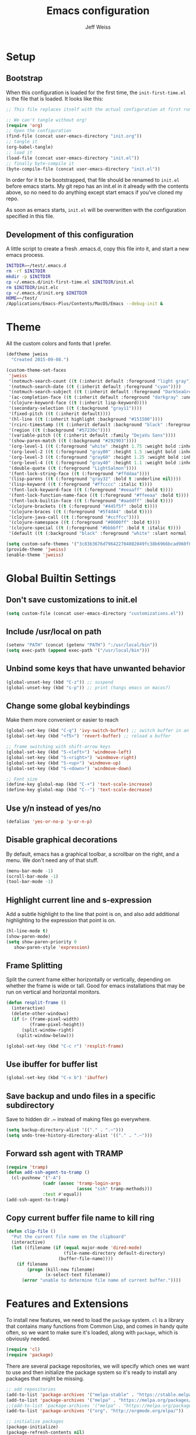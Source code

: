 # -*- mode: org; -*-
#+HTML_HEAD: <link rel="stylesheet" type="text/css" href="http://www.pirilampo.org/styles/readtheorg/css/htmlize.css"/>
#+HTML_HEAD: <link rel="stylesheet" type="text/css" href="http://www.pirilampo.org/styles/readtheorg/css/readtheorg.css"/>
#+HTML_HEAD: <style> pre.src { background: black; color: white; } #content { max-width: 1000px } </style>
#+HTML_HEAD: <script src="https://ajax.googleapis.com/ajax/libs/jquery/2.1.3/jquery.min.js"></script>
#+HTML_HEAD: <script src="https://maxcdn.bootstrapcdn.com/bootstrap/3.3.4/js/bootstrap.min.js"></script>
#+HTML_HEAD: <script type="text/javascript" src="http://www.pirilampo.org/styles/lib/js/jquery.stickytableheaders.js"></script>
#+HTML_HEAD: <script type="text/javascript" src="http://www.pirilampo.org/styles/readtheorg/js/readtheorg.js"></script>

#+TITLE: Emacs configuration
#+AUTHOR: Jeff Weiss
#+BABEL: :cache yes
#+OPTIONS: toc:4 h:4
#+STARTUP: showeverything
#+PROPERTY: header-args :tangle yes
* Setup
** Bootstrap
When this configuration is loaded for the first time, the
~init-first-time.el~ is the file that is loaded. It looks like this:

#+BEGIN_SRC emacs-lisp :tangle init-first-time.el
  ;; This file replaces itself with the actual configuration at first run.

  ;; We can't tangle without org!
  (require 'org)
  ;; Open the configuration
  (find-file (concat user-emacs-directory "init.org"))
  ;; tangle it
  (org-babel-tangle)
  ;; load it
  (load-file (concat user-emacs-directory "init.el"))
  ;; finally byte-compile it
  (byte-compile-file (concat user-emacs-directory "init.el"))
#+END_SRC

In order for it to be bootstrapped, that file should be renamed to
~init.el~ before emacs starts. My git repo has an init.el in it
already with the contents above, so no need to do anything except
start emacs if you've cloned my repo.

As soon as emacs starts, ~init.el~ will be overwritten with the
configuration specified in this file.
** Development of this configuration
A little script to create a fresh .emacs.d, copy this file into it,
and start a new emacs process.

#+BEGIN_SRC sh
  INITDIR=~/test/.emacs.d
  rm -rf $INITDIR
  mkdir -p $INITDIR
  cp ~/.emacs.d/init-first-time.el $INITDIR/init.el
  rm $INITDIR/init.elc
  cp ~/.emacs.d/init.org $INITDIR
  HOME=~/test/
  /Applications/Emacs-Plus/Contents/MacOS/Emacs --debug-init &
#+END_SRC
* Theme
All the custom colors and fonts that I prefer.
#+BEGIN_SRC emacs-lisp
  (deftheme jweiss
    "Created 2015-09-08.")

  (custom-theme-set-faces
   'jweiss
   '(notmuch-search-count ((t (:inherit default :foreground "light gray"))))
   '(notmuch-search-date ((t (:inherit default :foreground "cyan"))))
   '(notmuch-search-subject ((t (:inherit default :foreground "DarkSeaGreen2"))))
   '(ac-completion-face ((t (:inherit default :foreground "darkgray" :underline t))))
   '(clojure-keyword-face ((t (:inherit lisp-keyword))))
   '(secondary-selection ((t (:background "gray11"))))
   '(fixed-pitch ((t (:inherit default))))
   '(hl-line ((t (:inherit highlight :background "#151500"))))
   '(rcirc-timestamp ((t (:inherit default :background "black" :foreground "gray25"))))
   '(region ((t (:background "#57230c"))))
   '(variable-pitch ((t (:inherit default :family "DejaVu Sans"))))
   '(show-paren-match ((t (:background "#292903"))))
   '(org-level-1 ((t (:foreground "white" :height 1.75 :weight bold :inherit outline-1))))
   '(org-level-2 ((t (:foreground "gray80" :height 1.5 :weight bold :inherit outline-2))))
   '(org-level-3 ((t (:foreground "gray60" :height 1.25 :weight bold :inherit outline-3))))
   '(org-level-4 ((t (:foreground "gray40" :height 1.1 :weight bold :inherit outline-4))))
   '(double-quote ((t (:foreground "LightSalmon"))))
   '(font-lock-string-face ((t (:foreground "#ffddaa"))))
   '(lisp-parens ((t (:foreground "gray32" :bold t :underline nil))))
   '(lisp-keyword ((t (:foreground "#ffcccc" :italic t))))
   '(font-lock-keyword-face ((t (:foreground "#eeaaff" :bold t))))
   '(font-lock-function-name-face ((t (:foreground "#ffeeaa" :bold t))))
   '(font-lock-builtin-face ((t (:foreground "#aaddff" :bold t))))
   '(clojure-brackets ((t (:foreground "#445f5f" :bold t))))
   '(clojure-braces ((t (:foreground "#5f4d44" :bold t))))
   '(clojure-java-call ((t (:foreground "#ccffcc"))))
   '(clojure-namespace ((t (:foreground "#0000ff" :bold t))))
   '(clojure-special ((t (:foreground "#bbbbff" :bold t :italic t))))
   '(default ((t (:background "black" :foreground "white" :slant normal :weight normal :family "DejaVu Sans Mono")))))

  (setq custom-safe-themes '("3c83b3676d796422704082049fc38b6966bcad960f896669dfc21a7a37a748fa" default))
  (provide-theme 'jweiss)
  (enable-theme 'jweiss)
#+END_SRC

* Global Builtin Settings
** Don't save customizations to init.el
#+BEGIN_SRC emacs-lisp
  (setq custom-file (concat user-emacs-directory "customizations.el"))
#+END_SRC
** Include /usr/local on path
#+BEGIN_SRC emacs-lisp
  (setenv "PATH" (concat (getenv "PATH") ":/usr/local/bin"))
  (setq exec-path (append exec-path '("/usr/local/bin")))
#+END_SRC

** Unbind some keys that have unwanted behavior
#+BEGIN_SRC emacs-lisp
  (global-unset-key (kbd "C-z")) ;; suspend
  (global-unset-key (kbd "s-p")) ;; print (hangs emacs on macos?)
#+END_SRC

** Change some global keybindings
Make them more convenient or easier to reach

#+BEGIN_SRC emacs-lisp
  (global-set-key (kbd "C-q") 'ivy-switch-buffer) ;; switch buffer in an easy combo
  (global-set-key (kbd "<f5>") 'revert-buffer) ;; reload a buffer

  ;; frame switching with shift-arrow keys
  (global-set-key (kbd "S-<left>") 'windmove-left)
  (global-set-key (kbd "S-<right>") 'windmove-right)
  (global-set-key (kbd "S-<up>") 'windmove-up)
  (global-set-key (kbd "S-<down>") 'windmove-down)

  ;; Font size
  (define-key global-map (kbd "C-+") 'text-scale-increase)
  (define-key global-map (kbd "C--") 'text-scale-decrease)
#+END_SRC

** Use y/n instead of yes/no
#+BEGIN_SRC emacs-lisp
  (defalias 'yes-or-no-p 'y-or-n-p)
#+END_SRC

** Disable graphical decorations
By default, emacs has a graphical toolbar, a scrollbar on the
right, and a menu. We don't need any of that stuff.
#+BEGIN_SRC emacs-lisp
  (menu-bar-mode -1)
  (scroll-bar-mode -1)
  (tool-bar-mode -1)
#+END_SRC
** Highlight current line and s-expression
Add a subtle highlight to the line that point is on, and also add
additional highlighting to the expression that point is on.
#+BEGIN_SRC emacs-lisp
  (hl-line-mode t)
  (show-paren-mode)
  (setq show-paren-priority 0
     show-paren-style 'expression)
#+END_SRC
** Frame Splitting
Split the current frame either horizontally or vertically, depending
on whether the frame is wide or tall. Good for emacs installations
that may be run on vertical and horizontal monitors.
#+BEGIN_SRC emacs-lisp
  (defun resplit-frame ()
    (interactive)
    (delete-other-windows)
    (if (> (frame-pixel-width)
           (frame-pixel-height))
        (split-window-right)
      (split-window-below)))

  (global-set-key (kbd "C-c r") 'resplit-frame)
#+END_SRC
** Use ibuffer for buffer list
#+BEGIN_SRC emacs-lisp
  (global-set-key (kbd "C-x b") 'ibuffer)
#+END_SRC
** Save backup and undo files in a specific subdirectory
Save to hidden dir .~ instead of making files go everywhere.
#+BEGIN_SRC emacs-lisp
  (setq backup-directory-alist '(("." . ".~")))
  (setq undo-tree-history-directory-alist '(("." . ".~")))
#+END_SRC
** Forward ssh agent with TRAMP
#+BEGIN_SRC emacs-lisp
  (require 'tramp)
  (defun add-ssh-agent-to-tramp ()
    (cl-pushnew '("-A")
                (cadr (assoc 'tramp-login-args
                             (assoc "ssh" tramp-methods)))
                :test #'equal))
  (add-ssh-agent-to-tramp)
#+END_SRC
** Copy current buffer file name to kill ring
#+BEGIN_SRC emacs-lisp
  (defun clip-file ()
    "Put the current file name on the clipboard"
    (interactive)
    (let ((filename (if (equal major-mode 'dired-mode)
                        (file-name-directory default-directory)
                      (buffer-file-name))))
      (if filename
          (progn (kill-new filename)
                 (x-select-text filename))
        (error "unable to determine file name of current buffer."))))
#+END_SRC
* Features and Extensions
To install new features, we need to load the =package= system. =cl= is
a library that contains many functions from Common Lisp, and comes in
handy quite often, so we want to make sure it's loaded, along with
=package=, which is obviously needed.


#+BEGIN_SRC emacs-lisp
  (require 'cl)
  (require 'package)
#+END_SRC

There are several package repositories, we will specify which ones we
want to use and then initialize the package system so it's ready to
install any packages that might be missing.

#+BEGIN_SRC emacs-lisp
  ;; add repositories
  (add-to-list 'package-archives '("melpa-stable" . "https://stable.melpa.org/packages/") t)
  (add-to-list 'package-archives '("melpa" . "https://melpa.org/packages/") t)
  ;;(add-to-list 'package-archives '("melpa" . "https://melpa.org/packages/") t)
  (add-to-list 'package-archives '("org". "http://orgmode.org/elpa/"))

  ;; initialize packages
  (package-initialize)
  (package-refresh-contents nil)
#+END_SRC

Once =package= is loaded we can add =use-package= on top, which
provides a lot of flexibility.

#+BEGIN_SRC emacs-lisp
  (package-install 'use-package)
  ;; This is only needed once, near the top of the file
  (require 'use-package)

  (setq use-package-always-ensure t) ;; always install package if not present
#+END_SRC


Now we're ready to start loading and configuring individual features.
** Visual Style
*** Mode Line
We'll use Powerline to set up the mode line.
#+BEGIN_SRC emacs-lisp
  (use-package smart-mode-line-powerline-theme
    :pin melpa-stable
    :config
    (sml/setup)
    (setq powerline-default-separator 'arrow-fade
          sml/theme 'smart-mode-line-powerline))
#+END_SRC

*** New faces
This macro will let us easily define new "faces" later.

#+BEGIN_SRC emacs-lisp
  (defmacro def-mode-face (name color desc &optional others)
    `(defface ,name '((((class color)) (:foreground ,color ,@others)))
       ,desc :group 'faces))
#+END_SRC

** General Editing
*** Completion
For automatic completion and narrowing of candidates, we'll use [[https://github.com/abo-abo/swiper][Ivy]]
(also contains functionality called Swiper and Counsel).

This tool helps you choose from lists, for things like selecting a
buffer, finding a file, finding a command, etc.

Swiper shows all of the occurrences of a particular regex in one
place, it can be a replacement for the builtin ~re-search-forward~.

~counsel-git-grep~ is a replacement for ~find-grep~.

#+BEGIN_SRC emacs-lisp
  (use-package counsel
    :pin melpa-stable
    :config
    (setq
     ;; for showing recently used first
     ivy-use-virtual-buffers t
     ;; make ivy's display a bit bigger
     ivy-height 30)
    (when (eq system-type 'darwin)
      ;; use appropriate search backend for OS X
      (setq counsel-locate-cmd 'counsel-locate-cmd-mdfind))
    :bind
    (("C-s" . 'swiper)
     ("M-x" . 'counsel-M-x)
     ("C-x C-f" . 'counsel-find-file)
     ("C-c j" . 'counsel-git-grep)))
#+END_SRC

#+RESULTS:
: counsel-git-grep

*** Autocomplete
Autocomplete will help you finish what you started typing. For
example, long function names. When you hit TAB autocomplete will
fill in the rest. We'll try company-mode.
#+BEGIN_SRC emacs-lisp
  (use-package company
    :pin melpa-stable
    :hook (after-init . global-company-mode))
#+END_SRC
*** Smartparens
Smartparens inserts parens in pairs, keeps them balanced, and provides
motion and structural editing. It's a must-have for any lisp
programming.
#+BEGIN_SRC emacs-lisp
  (use-package smartparens
    :pin melpa-stable
    :config
    (require 'smartparens-config)
    (setq sp-base-key-bindings 'paredit
          sp-highlight-pair-overlay nil
          sp-highlight-wrap-overlay nil
          sp-highlight-wrap-tag-overlay nil)
    (sp-pair "(" ")" :wrap "M-(")
    (sp-pair "[" "]" :wrap "M-[")
    (sp-pair "{" "}" :wrap "M-{")

    :bind
    (:map smartparens-mode-map
          ("C-M-<backspace>" . sp-backward-kill-sexp)
          ("M-s" . sp-splice-sexp)
          ("M-S-<up>" . sp-raise-sexp)
          ("C-<right>" . sp-forward-slurp-sexp)
          ("C-<left>" . sp-forward-barf-sexp)
          ("C-M-<left>" . sp-backward-slurp-sexp)
          ("C-M-<right>" . sp-backward-barf-sexp)
          ("C-M-n" . sp-up-sexp)
          ("C-M-p" . sp-backward-down-sexp)
          ("C-M-d" . sp-down-sexp)
          ("C-M-u" . sp-backward-up-sexp)))
#+END_SRC

#+RESULTS:
: smartparens-config

Set up smartparens to run in strict mode in these major modes (where
it doesn't allow parens to become unbalanced!)
#+BEGIN_SRC emacs-lisp
  (dolist (mode '(scheme emacs-lisp lisp clojure clojurescript eshell html cider-repl))
      (add-hook (intern (concat (symbol-name mode) "-mode-hook"))
                #'smartparens-strict-mode))
#+END_SRC

**** Focus Mode
My own little experiment using smartparens and emacs' built in
narrowing to focus on a particular s-expression. It has commands to
narrow or expand the focus.
#+BEGIN_SRC emacs-lisp
  (defun narrow-to-expression ()
    (interactive)
    (mark-sexp)
    (narrow-to-region (point) (mark))
    (deactivate-mark t))

  (defun focus-lisp-movement (motion-fn)
    (widen)
    (let ((pt (point)))
      (funcall motion-fn)
      (if (not (eq pt (point)))
          (narrow-to-expression))
      (deactivate-mark t)))

  (defun focus-lisp-up ()
    (interactive)
    (focus-lisp-movement 'sp-backward-up-sexp))

  (defun focus-lisp-down ()
    (interactive)
    (focus-lisp-movement 'sp-down-sexp))

  (define-key smartparens-mode-map (kbd "C-M-S-U") 'focus-lisp-up)
  (define-key smartparens-mode-map (kbd "C-M-S-D") 'focus-lisp-down)
  (define-key smartparens-mode-map (kbd "C-M-u") 'sp-backward-up-sexp)
  (global-set-key (kbd "C-x n e") 'narrow-to-expression)
#+END_SRC

*** Undo Tree
Allows you to undo and redo without losing any previous states.
#+BEGIN_SRC emacs-lisp
  (use-package undo-tree) ;; this is in elpa, so no need to pin
  (autoload 'global-undo-tree-mode "undo-tree")
  (global-undo-tree-mode)
  (setq undo-tree-auto-save-history t
        undo-tree-visualizer-timestamps t)
#+END_SRC
*** Multiple cursors
A powerful tool that allows you to perform any edit operation in many
places simultaneously. It's great for making the same structural edits
repeatedly. Same functionality as keyboard macros, but allows you to
see the results at each step.

#+BEGIN_SRC emacs-lisp
  (use-package multiple-cursors
    :pin melpa-stable)
  (require 'multiple-cursors)
  (define-prefix-command 'mc-key-map)
  (global-set-key (kbd "C-c m") 'mc-key-map)

  (define-key mc-key-map (kbd ".") 'mc/mark-all-symbols-like-this)
  (define-key mc-key-map (kbd "M-.") 'mc/mark-all-symbols-like-this-in-defun)
  (define-key mc-key-map (kbd ",") 'mc/mark-all-like-this-dwim)
  (define-key mc-key-map (kbd "/") 'mc/mark-more-like-this-extended)
  (define-key mc-key-map (kbd "s") 'mc/mark-next-symbol-like-this)
  (define-key mc-key-map (kbd "m") 'mc/mark-all-dwim)
  (define-key mc/keymap (kbd "M-n") 'mc/cycle-forward)

  ;; don't exit with the return key
  (define-key mc/keymap (kbd "<return>") nil)
#+END_SRC

Remember which commands need to be run once for each cursor (normally
saved to ~.mc-lists.el~
#+BEGIN_SRC emacs-lisp
  (setq mc/cmds-to-run-for-all
        '(backward-sexp
          beginning-of-defun
          cljr-slash
          down-list
          forward-sexp
          indent-new-comment-line
          kill-sexp
          sp-backward-delete-char
          sp-backward-up-sexp
          sp-down-sexp
          sp-forward-slurp-sexp
          sp-raise-sexp
          sp-remove-active-pair-overlay
          sp-splice-sexp
          sp-unwrap-sexp
          sp-up-sexp
          down-list
          forward-sexp
          sp-backward-delete-char
          sp-backward-up-sexp
          sp-forward-slurp-sexp
          sp-raise-sexp
          sp-splice-sexp
          sp-unwrap-sexp)
        mc/cmds-to-run-once
        '(cider-load-buffer))
#+END_SRC

*** Ace Jump Mode
Lets you jump anywhere on screen with a few keypresses.

#+BEGIN_SRC emacs-lisp
  (use-package ace-jump-mode
    :pin melpa-stable)

  (global-set-key (kbd "C-'") 'ace-jump-mode)
  (setq ace-jump-mode-scope 'frame) ;;current frame only
  (setq ace-jump-mode-move-keys ;;lower case hotkeys only
        (loop for i from ?a to ?z collect i))
#+END_SRC

** Org mode
There are a few features we want, to be able to write org mode
documents like this one.

org-babel is what allows you to execute code blocks inside the org
mode file. There are some add ons for different languages.

#+BEGIN_SRC emacs-lisp
  (require 'ob-clojure)
  (setq org-babel-load-languages '((emacs-lisp . t) (shell . t))
        org-confirm-babel-evaluate nil
        org-startup-indented t
        org-startup-with-inline-images t)
#+END_SRC

Install HTMLize so that we can export files like this one to HTML
and get pretty fonts and colors just like we see in emacs!

#+BEGIN_SRC emacs-lisp
    (use-package htmlize
      :pin melpa-stable)
#+END_SRC

Next we enable bullets mode which makes pretty bulleted outlines,
instead of just using the asterisk character.

#+BEGIN_SRC emacs-lisp
  (use-package org-bullets
    :pin melpa-stable)
  (require 'org-bullets)
  (setq org-bullets-bullet-list '("●" "○" "★"))
  (add-hook 'org-mode-hook (lambda () (org-bullets-mode 1)))
#+END_SRC

** Source Control
Magit is the best. It's a wrapper for git, and it makes things so much easier.
#+BEGIN_SRC emacs-lisp
  (use-package magit
    :pin melpa-stable)
  (require 'magit)
  (global-set-key (kbd "<f2>") 'magit-status)
  (setq magit-diff-refine-hunk 'all
        magit-revert-buffers 'silent
        magit-save-repository-buffers nil
        magit-completing-read-function 'ivy-completing-read)
#+END_SRC

Add the ability to jump right into magit from find-file, so you can
go to the repository and straight to magit. ~M-o g~ will jump to
magit from whatever the current candidate is.
#+BEGIN_SRC emacs-lisp
  (ivy-add-actions 'counsel-find-file '(("g" magit-status "magit")))
#+END_SRC


** Programming Languages
*** Generic Lisp
There are some features that apply to all flavors of Lisp, including
Emacs Lisp, Common Lisp, and Clojure. We'll define them once and apply
them to the whole lisp family.

**** Colors for keywords, parens, and quotes
It's nice to have the quote character be a slightly different color
than the text it's enclosing.

Lisp keywords (that start with ~:~) are easier to pick out if they are
a different color from normal lisp symbols.

Dimming parens to a dark gray is great, as a lisp programmer you tend
to stop looking at them and only notice the indent level most of the
time.

#+BEGIN_SRC emacs-lisp
  (setq my-lisp-font-lock-keywords
        '(("(\\|)" . 'lisp-parens)
          ("\\s-+:\\w+" . 'lisp-keyword)
          ("#?\"" 0 'double-quote prepend)))

  (def-mode-face double-quote "#00920A" "special")
  (def-mode-face lisp-keyword "#45b8f2" "Lisp keywords")
  (def-mode-face lisp-parens "DimGrey" "Lisp parens")

  (font-lock-add-keywords 'lisp-mode my-lisp-font-lock-keywords)

#+END_SRC
**** Highlight symbols
:PROPERTIES:
:CUSTOM_ID: highlight-symbol
:END:
This is a feature that highlights all the occurrences of the symbol at
point, so that you can see where else that symbol is used. We'll use
autoload so that we only load the feature when it's called upon.
#+BEGIN_SRC emacs-lisp
  (use-package highlight-symbol
    :pin melpa-stable
    :config
    ;; highlight occurrences of the symbol in this color
    (set-face-attribute 'highlight-symbol-face nil :background "DarkOrange3"))

#+END_SRC
*** Emacs Lisp
We'll add features to Emacs Lisp first since that's what we're using
to add functionality to everything else.

Enable completion when reading an elisp expression from the minibuffer.
#+BEGIN_SRC emacs-lisp
  (define-key read-expression-map (kbd "TAB") 'completion-at-point)
#+END_SRC

For navigating elisp, jumping into functions and back, we'll use the
slime nav style, which means using ~M-.~ and ~M-,~. Enable it in
~ielm-mode~ too (an elisp REPL).
#+BEGIN_SRC emacs-lisp
  (use-package elisp-slime-nav
    :pin melpa-stable)
  (require 'elisp-slime-nav)
  (dolist (hook '(emacs-lisp-mode-hook ielm-mode-hook))
    (add-hook hook 'elisp-slime-nav-mode))
#+END_SRC

Use eldoc in elisp mode. Eldoc is what displays function signatures in
the echo area, so we can see what arguments a function expects.
#+BEGIN_SRC emacs-lisp
  (add-hook 'emacs-lisp-mode-hook 'eldoc-mode)
#+END_SRC

Use special colors for parens, keywords, and quotes, as we defined
earlier for generic lisp.

#+BEGIN_SRC emacs-lisp
  (font-lock-add-keywords 'emacs-lisp-mode my-lisp-font-lock-keywords)
#+END_SRC
*** Clojure
First set up the clojure mode, and its hook to define some extra
behavior in clojure mode:

+ ~imenu~ - bring up a menu of top-level symbols defined in this
  namespace, with completion
+ Disable ~kill-sentence~ which doesn't make sense in structured text
  like lisp. It will end up unbalancing parens and generally making a
  mess.
+ Use [[#highlight-symbol][highlight-symbol]] mode, and bind some keys for jumping to
  next/previous occurrence
+ Use clj-refactor which adds refactor tools like ~require~
  management, renaming, etc.

  #+BEGIN_SRC emacs-lisp
    (use-package clojure-mode
      :pin melpa-stable)
    (use-package clj-refactor
      :pin melpa-stable)
    (autoload 'clojure-mode "clojure-mode")
    (autoload 'clojure-mode-map "clojure-mode" nil nil 'keymap)
    (autoload 'clj-refactor-mode "clj-refactor")
    (add-hook 'clojure-mode-hook
              (lambda ()
                ;;(define-key clojure-mode-map (kbd "<return>") 'sp-forward-sexp)
                ;; imenu keybind
                (define-key clojure-mode-map (kbd "C-c i") 'imenu)
                ;; disable kill-sentence
                (define-key global-map (kbd "M-k") nil)
                ;;enable clojure refactor
                (clj-refactor-mode 1)
                (yas-minor-mode 1)
                ;; highlight symbols
                (highlight-symbol-mode 1)
                (define-key clojure-mode-map (kbd "C-M-,") 'highlight-symbol-prev)
                (define-key clojure-mode-map (kbd "C-M-.") 'highlight-symbol-next)))
  #+END_SRC

  Add the same sort of extra highlighting for clojure that we have for
  generic lisp, but add some extra features (such as different
  highlighting for square and curly braces, booleans etc).
  #+BEGIN_SRC emacs-lisp
    (setq my-clojure-font-lock-keywords
          (nconc my-lisp-font-lock-keywords
                 '(("#?\\^?{\\|}" . 'clojure-braces)
                   ("\\[\\|\\]" . 'clojure-brackets)
                   ("nil\\|true\\|false\\|%[1-9]?" . 'clojure-special)
                   ("(\\(\\.[^ \n)]*\\|[^ \n)]+\\.\\|new\\)\\([ )\n]\\|$\\)" 1 'clojure-java-call)
                   ("\\<\\(FIXME\\|TODO\\|BUG\\):" 1 'font-lock-warning-face t))))
    (font-lock-add-keywords 'clojure-mode my-clojure-font-lock-keywords)
    (font-lock-add-keywords 'clojurescript-mode my-clojure-font-lock-keywords)

    ;; Define extra clojure faces
    (def-mode-face clojure-braces "#49b2c7" "Clojure braces")
    (def-mode-face clojure-brackets "#0074e8" "Clojure brackets")
    (def-mode-face clojure-namespace "#a9937a" "Clojure namespace")
    (def-mode-face clojure-java-call "#7587a6" "Clojure Java calls")
    (def-mode-face clojure-special "#0074e8" "Clojure special")

    (font-lock-add-keywords 'clojure-mode my-clojure-font-lock-keywords)
  #+END_SRC
**** Interactive Development
For interactive programming with clojure, use cider. Use eldoc mode in
the repl to display function signatures. Allow execution of clojure
code blocks in org-mode files.

#+BEGIN_SRC emacs-lisp
  (use-package cider
    :pin melpa) ;; remote connection bug only in melpa
  ;; switch back to stable at 0.19

  (autoload 'cider-repl-mode "cider")
  (font-lock-add-keywords 'cider-repl-mode my-clojure-font-lock-keywords)
  (add-hook 'cider-repl-mode-hook #'eldoc-mode)
  (setq org-babel-clojure-backend 'cider)
  (global-set-key (kbd "<f12\>") 'cider-jack-in)
  (setq cider-default-cljs-repl 'figwheel
        cider-lein-parameters "trampoline with-profile +dev repl :headless")
#+END_SRC

For some reason remote repls sometimes are unreachable, this will go
in through ssh if necessary
#+BEGIN_SRC emacs-lisp
  (setq nrepl-use-ssh-fallback-for-remote-hosts t)
#+END_SRC
** OS Interaction
*** File Browsing
We'll use the builtin dired for this, and extend it a bit.

Add dired as an option to find-file, so we can jump right into a
directory display (~M-o d~).

#+BEGIN_SRC emacs-lisp
  (ivy-add-actions 'counsel-find-file '(("d" dired "dired")))
#+END_SRC
** Messaging
*** Email
For email client, we'll use notmuch. I've heard mu4e is good too, but
i've already got some config for notmuch.
#+BEGIN_SRC emacs-lisp
  (use-package notmuch
    :pin melpa-stable)

  (setq
   ;; Show newest mail first
   notmuch-search-oldest-first nil
   ;; Use comma for thousands separator instead of odd-looking space
   notmuch-hello-thousands-separator ","
   ;; Use internal for finding address book entries
   notmuch-address-command 'internal
   ;; not sure what these do but seems important
   notmuch-crypto-process-mime t
   notmuch-show-all-multipart/alternative-parts nil
   notmuch-saved-searches '((:name "Inbox" :query "tag:new")))
#+END_SRC

Also add a new function to remove the "new" tag for all the messages
currently displayed. Otherwise the inbox just keeps growing and growing.

#+BEGIN_SRC emacs-lisp
  (defun notmuch-untag-all-new ()
    (interactive)
    (notmuch-search-tag-all '("-new"))
    (notmuch-bury-or-kill-this-buffer))
  (define-key notmuch-search-mode-map (kbd "C-c C-k") 'notmuch-untag-all-new)
#+END_SRC

*** Rest Client
I like to use restclient.el so I can stay in emacs instead of going to
a graphical client like postman, or something basic like curl.

org-mode supports restclient if you add the babel mode for
restclient. Doesn't look like there's a package for it, but the code
is so short i'll just include it all here, and then add the setup at
the end.
#+BEGIN_SRC emacs-lisp
  (use-package restclient)
  (use-package ob-restclient)
  ;; setup
  (org-babel-do-load-languages
   'org-babel-load-languages
   '((restclient . t)))
#+END_SRC
*** IRC
For IRC client we'll use good old built-in rcirc. 
#+BEGIN_SRC emacs-lisp :tangle no
  ;; linux only for now due to reliance on secrets.el
  (when (eq system-type 'gnu/linux)
    (require 'secrets)

    (setq
     rcirc-buffer-maximum-lines 2000
     rcirc-default-full-name "Jeff Weiss"
     rcirc-default-user-name "jweiss"
     rcirc-fill-column 'frame-width
     rcirc-fill-flag nil
     rcirc-log-flag t
     rcirc-notify-check-frame nil
     rcirc-notify-message "%s: %s"
     rcirc-notify-message-private "(priv) %s: %s"
     rcirc-notify-timeout 30
     rcirc-time-format "%D %H:%M "
     rcirc-track-minor-mode t

     ;; Personal settings - sensitive data is stored in OS keychain, which
     ;; we can access with secrets library
     rcirc-authinfo `(("irc.freenode.net" nickserv
                       ,(secrets-get-attribute "Login" "Freenode irc" :user)
                       ,(secrets-get-secret "Login" "Freenode irc")))
     rcirc-server-alist
     `(("irc.freenode.net" :channels
        ,(first (read-from-string (secrets-get-attribute  "Login" "Freenode irc" :channels)))))))
#+END_SRC
